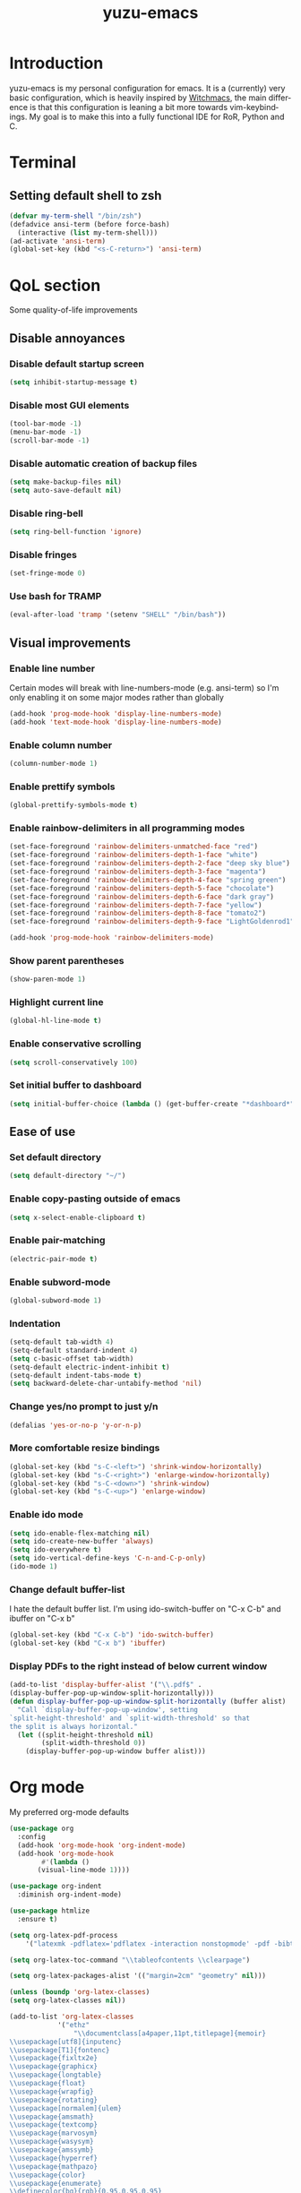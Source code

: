 #+TITLE: yuzu-emacs
#+STARTUP: overview
#+LANGUAGE: en
#+OPTIONS: num:nil

[[./yuzu-emacs.png]]

* Introduction

yuzu-emacs is my personal configuration for emacs.
It is a (currently) very basic configuration, which is heavily inspired by
[[https://github.com/snackon/Witchmacs][Witchmacs]], the main difference is that this configuration is leaning a bit more
towards vim-keybindings.
My goal is to make this into a fully functional IDE for RoR, Python and C.

* Terminal

** Setting default shell to zsh
#+begin_src emacs-lisp
  (defvar my-term-shell "/bin/zsh")
  (defadvice ansi-term (before force-bash)
    (interactive (list my-term-shell)))
  (ad-activate 'ansi-term)
  (global-set-key (kbd "<s-C-return>") 'ansi-term)
#+end_src

* QoL section

Some quality-of-life improvements

** Disable annoyances

*** Disable default startup screen
#+begin_src emacs-lisp
  (setq inhibit-startup-message t)
#+end_src

*** Disable most GUI elements
#+begin_src emacs-lisp
  (tool-bar-mode -1)
  (menu-bar-mode -1)
  (scroll-bar-mode -1)  
#+end_src

*** Disable automatic creation of backup files
#+begin_src emacs-lisp
  (setq make-backup-files nil)
  (setq auto-save-default nil)  
#+end_src

*** Disable ring-bell
#+begin_src emacs-lisp
  (setq ring-bell-function 'ignore)  
#+end_src

*** Disable fringes
#+begin_src emacs-lisp
  (set-fringe-mode 0)
#+end_src
*** Use bash for TRAMP
#+begin_src emacs-lisp
  (eval-after-load 'tramp '(setenv "SHELL" "/bin/bash"))
#+end_src
** Visual improvements

*** Enable line number

Certain modes will break with line-numbers-mode (e.g. ansi-term) so I'm only enabling it
on some major modes rather than globally

#+begin_src emacs-lisp
  (add-hook 'prog-mode-hook 'display-line-numbers-mode)
  (add-hook 'text-mode-hook 'display-line-numbers-mode)
#+end_src

*** Enable column number
#+begin_src emacs-lisp
  (column-number-mode 1)
#+end_src
*** Enable prettify symbols
#+begin_src emacs-lisp
  (global-prettify-symbols-mode t)  
#+end_src
*** Enable rainbow-delimiters in all programming modes
#+begin_src emacs-lisp
  (set-face-foreground 'rainbow-delimiters-unmatched-face "red")
  (set-face-foreground 'rainbow-delimiters-depth-1-face "white")
  (set-face-foreground 'rainbow-delimiters-depth-2-face "deep sky blue")
  (set-face-foreground 'rainbow-delimiters-depth-3-face "magenta")
  (set-face-foreground 'rainbow-delimiters-depth-4-face "spring green")
  (set-face-foreground 'rainbow-delimiters-depth-5-face "chocolate")
  (set-face-foreground 'rainbow-delimiters-depth-6-face "dark gray")
  (set-face-foreground 'rainbow-delimiters-depth-7-face "yellow")
  (set-face-foreground 'rainbow-delimiters-depth-8-face "tomato2")
  (set-face-foreground 'rainbow-delimiters-depth-9-face "LightGoldenrod1")

  (add-hook 'prog-mode-hook 'rainbow-delimiters-mode)
#+end_src

*** Show parent parentheses
#+begin_src emacs-lisp
  (show-paren-mode 1)
#+end_src

*** Highlight current line
#+begin_src emacs-lisp
  (global-hl-line-mode t)  
#+end_src

*** Enable conservative scrolling
#+begin_src emacs-lisp
  (setq scroll-conservatively 100)  
#+end_src

*** Set initial buffer to dashboard
#+begin_src emacs-lisp
  (setq initial-buffer-choice (lambda () (get-buffer-create "*dashboard*")))
#+end_src

** Ease of use

*** Set default directory

#+begin_src emacs-lisp
  (setq default-directory "~/")
#+end_src

*** Enable copy-pasting outside of emacs
#+begin_src emacs-lisp
  (setq x-select-enable-clipboard t)
#+end_src

*** Enable pair-matching
#+begin_src emacs-lisp
  (electric-pair-mode t)  
#+end_src

*** Enable subword-mode
#+begin_src emacs-lisp
  (global-subword-mode 1)
#+end_src
*** Indentation
#+begin_src emacs-lisp
  (setq-default tab-width 4)
  (setq-default standard-indent 4)
  (setq c-basic-offset tab-width)
  (setq-default electric-indent-inhibit t)
  (setq-default indent-tabs-mode t)
  (setq backward-delete-char-untabify-method 'nil)
#+end_src

*** Change yes/no prompt to just y/n
#+begin_src emacs-lisp
  (defalias 'yes-or-no-p 'y-or-n-p)  
#+end_src

*** More comfortable resize bindings
#+begin_src emacs-lisp
  (global-set-key (kbd "s-C-<left>") 'shrink-window-horizontally)
  (global-set-key (kbd "s-C-<right>") 'enlarge-window-horizontally)
  (global-set-key (kbd "s-C-<down>") 'shrink-window)
  (global-set-key (kbd "s-C-<up>") 'enlarge-window)
#+end_src

*** Enable ido mode
#+begin_src emacs-lisp
  (setq ido-enable-flex-matching nil)
  (setq ido-create-new-buffer 'always)
  (setq ido-everywhere t)
  (setq ido-vertical-define-keys 'C-n-and-C-p-only)
  (ido-mode 1)
#+end_src

*** Change default buffer-list

I hate the default buffer list. I'm using ido-switch-buffer on "C-x C-b" and
ibuffer on "C-x b"

#+begin_src emacs-lisp
  (global-set-key (kbd "C-x C-b") 'ido-switch-buffer)
  (global-set-key (kbd "C-x b") 'ibuffer)
#+end_src

*** Display PDFs to the right instead of below current window

#+begin_src emacs-lisp
  (add-to-list 'display-buffer-alist '("\\.pdf$" . 
  (display-buffer-pop-up-window-split-horizontally)))
  (defun display-buffer-pop-up-window-split-horizontally (buffer alist)
    "Call `display-buffer-pop-up-window', setting
  `split-height-threshold' and `split-width-threshold' so that
  the split is always horizontal."
    (let ((split-height-threshold nil)
          (split-width-threshold 0))
      (display-buffer-pop-up-window buffer alist)))
#+end_src

* Org mode

My preferred org-mode defaults

#+begin_src emacs-lisp
  (use-package org
    :config
    (add-hook 'org-mode-hook 'org-indent-mode)
    (add-hook 'org-mode-hook
	      #'(lambda ()
		 (visual-line-mode 1))))

  (use-package org-indent
    :diminish org-indent-mode)

  (use-package htmlize
    :ensure t)
#+end_src

#+begin_src emacs-lisp
  (setq org-latex-pdf-process
      '("latexmk -pdflatex='pdflatex -interaction nonstopmode' -pdf -bibtex -f %f"))

  (setq org-latex-toc-command "\\tableofcontents \\clearpage")

  (setq org-latex-packages-alist '(("margin=2cm" "geometry" nil)))

  (unless (boundp 'org-latex-classes)
  (setq org-latex-classes nil))

  (add-to-list 'org-latex-classes
              '("ethz"
                  "\\documentclass[a4paper,11pt,titlepage]{memoir}
  \\usepackage[utf8]{inputenc}
  \\usepackage[T1]{fontenc}
  \\usepackage{fixltx2e}
  \\usepackage{graphicx}
  \\usepackage{longtable}
  \\usepackage{float}
  \\usepackage{wrapfig}
  \\usepackage{rotating}
  \\usepackage[normalem]{ulem}
  \\usepackage{amsmath}
  \\usepackage{textcomp}
  \\usepackage{marvosym}
  \\usepackage{wasysym}
  \\usepackage{amssymb}
  \\usepackage{hyperref}
  \\usepackage{mathpazo}
  \\usepackage{color}
  \\usepackage{enumerate}
  \\definecolor{bg}{rgb}{0.95,0.95,0.95}
  \\tolerance=1000
      [NO-DEFAULT-PACKAGES]
      [PACKAGES]
      [EXTRA]
  \\linespread{1.1}
  \\hypersetup{pdfborder=0 0 0}"
                  ("\\chapter{%s}" . "\\chapter*{%s}")
                  ("\\section{%s}" . "\\section*{%s}")
                  ("\\subsection{%s}" . "\\subsection*{%s}")
                  ("\\subsubsection{%s}" . "\\subsubsection*{%s}")
                  ("\\paragraph{%s}" . "\\paragraph*{%s}")
                  ("\\subparagraph{%s}" . "\\subparagraph*{%s}")))


  (add-to-list 'org-latex-classes
              '("article"
                  "\\documentclass[11pt,a4paper]{article}
  \\usepackage[utf8]{inputenc}
  \\usepackage[T1]{fontenc}
  \\usepackage{fixltx2e}
  \\usepackage{graphicx}
  \\usepackage{longtable}
  \\usepackage{float}
  \\usepackage{wrapfig}
  \\usepackage{rotating}
  \\usepackage[normalem]{ulem}
  \\usepackage{amsmath}
  \\usepackage{textcomp}
  \\usepackage{marvosym}
  \\usepackage{wasysym}
  \\usepackage{amssymb}
  \\usepackage{hyperref}
  \\usepackage{mathpazo}
  \\usepackage{color}
  \\usepackage{enumerate}
  \\definecolor{bg}{rgb}{0.95,0.95,0.95}
  \\tolerance=1000
      [NO-DEFAULT-PACKAGES]
      [PACKAGES]
      [EXTRA]
  \\linespread{1.1}
  \\hypersetup{pdfborder=0 0 0}"
                  ("\\section{%s}" . "\\section*{%s}")
                  ("\\subsection{%s}" . "\\subsection*{%s}")
                  ("\\subsubsection{%s}" . "\\subsubsection*{%s}")
                  ("\\paragraph{%s}" . "\\paragraph*{%s}")))


  (add-to-list 'org-latex-classes '("ebook"
                                  "\\documentclass[11pt, oneside]{memoir}
  \\setstocksize{9in}{6in}
  \\settrimmedsize{\\stockheight}{\\stockwidth}{*}
  \\setlrmarginsandblock{2cm}{2cm}{*} % Left and right margin
  \\setulmarginsandblock{2cm}{2cm}{*} % Upper and lower margin
  \\checkandfixthelayout
  % Much more laTeX code omitted
  "
                                  ("\\chapter{%s}" . "\\chapter*{%s}")
                                  ("\\section{%s}" . "\\section*{%s}")
                                  ("\\subsection{%s}" . "\\subsection*{%s}")))
#+end_src

* Custom functions

** Toggle transparency
#+begin_src emacs-lisp
  (defun toggle-transparency()
    (interactive)
    (let ((alpha (frame-parameter nil 'alpha)))
      (set-frame-parameter
       nil 'alpha
       (if (eql (cond ((numberp alpha) alpha)
                      ((numberp (cdr alpha)) (cdr alpha))
                      ;; Also handle undocumented (<active> <inactive>) form.
                      ((numberp (cadr alpha)) (cadr alpha)))
                100)
           '(90 . 90) '(100 . 100)))))
  (global-set-key (kbd "C-c t") 'toggle-transparency)
#+end_src

** Config edit/reload

*** edit
#+begin_src emacs-lisp
  (defun config-visit ()
    (interactive)
    (find-file "~/.emacs.d/config.org"))
  (global-set-key (kbd "C-c e") 'config-visit)
#+end_src

*** reload
#+begin_src emacs-lisp
  (defun config-reload ()
    (interactive)
    (org-babel-load-file (expand-file-name "~/.emacs.d/config.org")))
  (global-set-key (kbd "C-c r") 'config-reload)
#+end_src

** Creating new window automatically focuses it

*** horizontal
#+begin_src emacs-lisp
  (defun split-and-follow-horizontally ()
    (interactive)
    (split-window-below)
    (balance-windows)
    (other-window 1))
  (global-set-key (kbd "C-x 2") 'split-and-follow-horizontally)
#+end_src

*** vertical
#+begin_src emacs-lisp
  (defun split-and-follow-vertically ()
    (interactive)
    (split-window-right)
    (balance-windows)
    (other-window 1))
  (global-set-key (kbd "C-x 3") 'split-and-follow-vertically)
#+end_src

** Always kill current buffer

#+begin_src emacs-lisp
  (defun kill-curr-buffer ()
    (interactive)
    (kill-buffer (current-buffer)))
  (global-set-key (kbd "C-x C-k") 'kill-curr-buffer)
#+end_src

** Kill all buffers

#+begin_src emacs-lisp
  (defun kill-all-buffers ()
    (interactive)
    (mapc 'kill-buffer (buffer-list)))
  (global-set-key (kbd "C-M-s-k") 'kill-all-buffers)
#+end_src

* Use-Package section

** Initialize =dashboard=

Configure a custom starting buffer

#+begin_src emacs-lisp
  (use-package dashboard
    :ensure t
    :defer nil
    :preface
    (defun update-config ()
      (interactive)
      (let ((dir (expand-file-name user-emacs-directory)))
        (if (file-exists-p dir)
            (progn
              (message "yuzu-emacs is updating!")
              (cd dir)
              (shell-command "git pull")
              (message "Update finished. See changes in *Message* buffer and then restart."))
          (message "\"%s\" doesn't exist"))))

    (defun create-scratch-buffer ()
      (interactive)
      (switch-to-buffer (get-buffer-create "*scratch*"))
      (lisp-interaction-mode))
    :config
    (dashboard-setup-startup-hook)
    (setq dashboard-items '((recents . 5)))
    (setq dashboard-banner-logo-title "haaaiiii :3")
    (setq dashboard-startup-banner "~/.emacs.d/cirno.png")
    (setq dashboard-center-content t)
    (setq dashboard-show-shortcuts nil)
    (setq dashboard-set-init-info t)
    (setq dashboard-init-info (format "%d packages loaded in %s"
                                      (length package-activated-list) (emacs-init-time)))
    (setq dashboard-set-footer nil)
    (setq dashboard-set-navigator t)
    (setq dashboard-navigator-buttons
          `(;; line1
           ((,nil
             "yuzu-emacs on github"
             "Open yuzu-emacs' github page on your browser"
             (lambda (&rest _) (browse-url "https://github.com/yuzu-eva/yuzu-emacs")))
            (nil
             "Update yuzu-emacs"
             "Get the latest yuzu-emacs update. See github commits for changes"
             (lambda (&rest _) (update-config)))
            (nil
             "Open scratch buffer"
             "Switch to the scratch buffer"
             (lambda (&rest _) (create-scratch-buffer)))
            ) ;;line 2
           ((,nil
             "Open config.org"
             "Open configuration file"
             (lambda (&rest _) (find-file "~/.emacs.d/config.org")))
            (nil
             "Open init.el"
             "Open the init file"
             (lambda (&rest _) (find-file "~/.emacs.d/init.el")))))))
#+End_src
** Initialize =auto-package-update=

Auto-package-update automatically updates and removes old packages

#+begin_src emacs-lisp
  (use-package auto-package-update
    :defer nil
    :ensure t
    :config
    (setq auto-package-update-delete-old-versions t)
    (setq auto-package-update-hide-results t)
    (auto-package-update-maybe))
#+end_src

** Initialize =diminish=

Hides minor modes to prevent cluttering modeline

#+begin_src emacs-lisp
  (use-package diminish
    :ensure t
    :init
    (diminish 'subword-mode)
    (diminish 'visual-line-mode))
#+end_src

** Initialize =which-key=

Completion menu for keybinds

#+begin_src emacs-lisp
  (use-package which-key
    :ensure t
    :diminish which-key-mode
    :init
    (which-key-mode))
#+end_src

** Initialize =ido-vertical-mode=

Uses a vertical mini-buffer for ido, instead of a horizontal one

#+begin_src emacs-lisp
  (use-package ido-vertical-mode
    :ensure t
    :init
    (ido-vertical-mode 1))
#+end_src

** Initialize =smex=

Vertical mini-buffer for interactive commands, similar to ido-vertical

#+begin_src emacs-lisp
  (use-package smex
    :ensure t
    :init (smex-initialize)
    :bind
    ("M-x" . smex))
#+end_src

** Initialize =avy=

Pressing "M-s" prompts for a character. Entering a character will highlight all
of them in the current visible buffer with another letter overlayed. Pressing
that letter will move the cursor to the highlighted character

#+begin_src emacs-lisp
  (use-package avy
    :ensure t
    :bind
    ("M-s" . avy-goto-char))
#+end_src

** Initialize =rainbow-mode=

Displays colour of a hex code as background colour behind said hex code

#+begin_src emacs-lisp
  (use-package rainbow-mode
    :ensure t
    :init
    (add-hook 'css-mode-hook 'rainbow-mode))
#+end_src

** Initialize =switch-window=

Better way to switch windows

#+begin_src emacs-lisp
  (use-package switch-window
    :ensure t
    :config
    (setq switch-window-input-style 'minibuffer)
    (setq switch-window-increase 4)
    (setq switch-window-threshold 2)
    (setq switch-window-shortcut-style 'qwerty)
    (setq switch-window-qwerty-shortcuts
          '("a" "s" "d" "f" "h" "j" "k" "l"))
    :bind
    ([remap other-window] . switch-window))
#+end_src

** Initialize =evil=

vim keybindings in emacs text editing. I don't like emacs' default editor
keybinds. This emacs config uses vim keybinds only for text editing. Everthing
else still uses emacs bindings

#+begin_src emacs-lisp
  (use-package evil
    :ensure t
    :defer nil
    :init
    (setq evil-want-keybinding nil)
    (setq evil-want-C-u-scroll t)
    :config
    (evil-mode 1)
    (evil-set-undo-system 'undo-redo)
    (evil-set-initial-state 'dired-mode 'emacs))
#+end_src

** Initialize =evil-org-mode=

Evil extension for org-mode

#+begin_src emacs-lisp
  (use-package evil-org
    :ensure t
    :after org
    :config
    (require 'evil-org-agenda)
    (evil-org-agenda-set-keys)
    :init
    (add-hook 'org-mode-hook 'evil-org-mode))
#+end_src

** Initialize =evil-surround=

Minor mode that emulates vim-surround by Tim Pope

#+begin_src emacs-lisp
  (use-package evil-surround
    :ensure t
    :config
    (global-evil-surround-mode 1))
#+end_src

** Initialize =evil-commentary=

Minor mode that emulates vim-commentary by Tim Pope

#+begin_src emacs-lisp
  (use-package evil-commentary
    :ensure t
    :diminish evil-commentary-mode
    :init
    (evil-commentary-mode))
#+end_src

** Initialize =sly=

Sly REPL

#+begin_src emacs-lisp
  (use-package sly
    :ensure t)
   (setq inferior-lisp-program "/usr/bin/sbcl")
#+end_src

** Initialize =sudo-edit=

Allow for editing files as sudo

#+begin_src emacs-lisp
  (use-package sudo-edit
    :ensure t
    :bind
    ("s-C-e" . sudo-edit))
#+end_src

** Initialize =powerline=

Better looking modeline. Using powerline with the spaceline theme

#+begin_src emacs-lisp
  (use-package spaceline
    :ensure t)

  (use-package powerline
    :ensure t
    :config
    (setq powerline-default-separator 'arrow)
    :init
    (spaceline-spacemacs-theme)
    :hook
    ('after-init-hook) . 'powerline-reset)
#+end_src

** Initialize =popup-kill-ring=

Replaces the default "M-y" kill ring with a popup menu for easy selection

#+begin_src emacs-lisp
  (use-package popup-kill-ring
    :ensure t
    :bind
    ("M-y" . popup-kill-ring))
#+end_src

** Initialize =page-break-lines=
#+begin_src emacs-lisp
  (use-package page-break-lines
    :ensure t
    :diminish page-break-lines-mode)
#+end_src

* Programming section

** Initialize =company=

Company is an autocompletion frontend

#+begin_src emacs-lisp
  (use-package company
    :ensure t
    :config
    (setq company-idle-delay 0)
    (setq company-minimum-prefix-length 3)
    :init
    (add-hook 'after-init-hook 'global-company-mode))

  (with-eval-after-load 'company
    (define-key company-active-map (kbd "M-n") nil)
    (define-key company-active-map (kbd "M-p") nil)
    (define-key company-active-map (kbd "C-n") 'company-select-next)
    (define-key company-active-map (kbd "C-p") 'company-select-previous))
#+end_src

** Initialize =company-irony=

Autocompletion backend for C and C++

#+begin_src emacs-lisp
  (use-package company-irony
    :ensure t
    :config
    (require 'company)
    (add-to-list 'company-backends 'company-irony))

  (use-package irony
    :ensure t
    :config
    (add-hook 'c++-mode-hook 'irony-mode)
    (add-hook 'c-mode-hook 'irony-mode)
    (add-hook 'irony-mode-hook 'irony-cdb-autosetup-compile-options))
#+end_src

* Custom keybinds

Some keybinds to make life easier

** Open URL in browser
#+begin_src emacs-lisp
  (global-set-key (kbd "C-c o") 'browse-url-at-point)
#+end_src

** Open recent files menu

#+begin_src emacs-lisp
  (global-set-key (kbd "C-c f") 'recentf-open-files)
#+end_src
